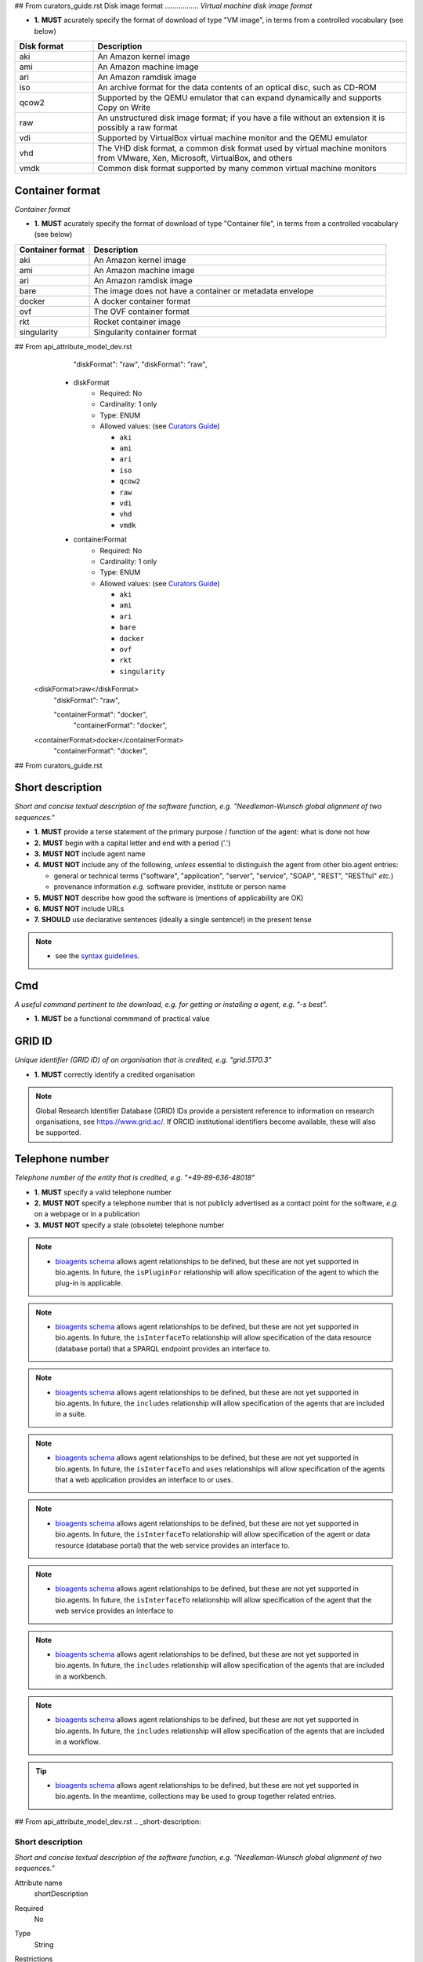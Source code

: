 ## From curators_guide.rst
Disk image format
.................
*Virtual machine disk image format*

- **1.** **MUST** acurately specify the format of download of type "VM image", in terms from a controlled vocabulary (see below)

.. csv-table::
   :header: "Disk format", "Description"
   :widths: 25, 100

   "aki", "An Amazon kernel image"
   "ami", "An Amazon machine image"
   "ari", "An Amazon ramdisk image"
   "iso", "An archive format for the data contents of an optical disc, such as CD-ROM"
   "qcow2", "Supported by the QEMU emulator that can expand dynamically and supports Copy on Write"
   "raw", "An unstructured disk image format; if you have a file without an extension it is possibly a raw format"
   "vdi", "Supported by VirtualBox virtual machine monitor and the QEMU emulator"
   "vhd", "The VHD disk format, a common disk format used by virtual machine monitors from VMware, Xen, Microsoft, VirtualBox, and others"
   "vmdk", "Common disk format supported by many common virtual machine monitors"

Container format
................
*Container format*

- **1.** **MUST** acurately specify the format of download of type "Container file", in terms from a controlled vocabulary (see below)

.. csv-table::
   :header: "Container format", "Description"
   :widths: 25, 100

   "aki", "An Amazon kernel image"
   "ami", "An Amazon machine image"
   "ari", "An Amazon ramdisk image"
   "bare", "The image does not have a container or metadata envelope"
   "docker", "A docker container format"
   "ovf", "The OVF container format"
   "rkt", "Rocket container image"
   "singularity", "Singularity container format"





## From api_attribute_model_dev.rst
          "diskFormat": "raw",
          "diskFormat": "raw",
    * diskFormat
        * Required: No
	* Cardinality: 1 only
        * Type: ENUM
        * Allowed values: (see `Curators Guide <http://bioagents.readthedocs.io/en/latest/curators_guide.html#diskformat>`_)

	  - ``aki``
	  - ``ami``
    	  - ``ari``
	  - ``iso``
  	  - ``qcow2``
    	  - ``raw``
  	  - ``vdi``
    	  - ``vhd``
       	  - ``vmdk``
    * containerFormat
        * Required: No
	* Cardinality: 1 only
        * Type: ENUM
        * Allowed values: (see `Curators Guide <http://bioagents.readthedocs.io/en/latest/curators_guide.html#containerformat>`_)

	  - ``aki``
	  - ``ami``
  	  - ``ari``
	  - ``bare``
  	  - ``docker``
          - ``ovf``
	  - ``rkt``
	  - ``singularity``  	    
   <diskFormat>raw</diskFormat>
      "diskFormat": "raw",

      "containerFormat": "docker", 
          "containerFormat": "docker", 
   <containerFormat>docker</containerFormat>
      "containerFormat": "docker", 



## From curators_guide.rst

Short description
.................
*Short and concise textual description of the software function, e.g. "Needleman-Wunsch global alignment of two sequences."*

- **1.** **MUST** provide a terse statement of the primary purpose / function of the agent: what is done not how
- **2.** **MUST** begin with a capital letter and end with a period ('.') 
- **3.** **MUST NOT** include agent name
- **4.** **MUST NOT** include any of the following, *unless* essential to distinguish the agent from other bio.agent entries:

  - general or technical terms ("software", "application", "server", "service", "SOAP", "REST", "RESTful" *etc.*) 
  - provenance information *e.g.* software provider, institute or person name

- **5.** **MUST NOT** describe how good the software is (mentions of applicability are OK)
- **6.** **MUST NOT** include URLs
- **7.** **SHOULD** use declarative sentences (ideally a single sentence!) in the present tense


.. note::
   - see the `syntax guidelines <http://bioagents.readthedocs.io/en/latest/api_attribute_model_dev.html#shortDescription>`_.
  
Cmd
...
*A useful command pertinent to the download, e.g. for getting or installing a agent, e.g. "-s best".*

- **1.** **MUST** be a functional commmand of practical value

GRID ID
.......
*Unique identifier (GRID ID) of an organisation that is credited, e.g. "grid.5170.3"*

- **1.** **MUST** correctly identify a credited organisation 


.. note::
   Global Research Identifier Database (GRID) IDs provide a persistent reference to information on research organisations, see https://www.grid.ac/.  If ORCID institutional identifiers become available, these will also be supported.



Telephone number
................
*Telephone number of the entity that is credited, e.g. "+49-89-636-48018"*

- **1.** **MUST** specify a valid telephone number
- **2.** **MUST NOT** specify a telephone number that is not publicly advertised as a contact point for the software, *e.g.* on a webpage or in a publication
- **3.** **MUST NOT** specify a stale (obsolete) telephone number


.. note::
   - `bioagents schema <https://github.com/bio-agents/bioagents-schema>`_ allows agent relationships to be defined, but these are not yet supported in bio.agents.  In future, the ``isPluginFor`` relationship will allow specification of the agent to which the plug-in is applicable.
   
.. note::
   - `bioagents schema <https://github.com/bio-agents/bioagents-schema>`_ allows agent relationships to be defined, but these are not yet supported in bio.agents.  In future, the ``isInterfaceTo`` relationship will allow specification of the data resource (database portal) that a SPARQL endpoint provides an interface to.
     
.. note::
   - `bioagents schema <https://github.com/bio-agents/bioagents-schema>`_ allows agent relationships to be defined, but these are not yet supported in bio.agents.  In future, the ``includes`` relationship will allow specification of the agents that are included in a suite.

.. note::     
   - `bioagents schema <https://github.com/bio-agents/bioagents-schema>`_ allows agent relationships to be defined, but these are not yet supported in bio.agents.  In future, the ``isInterfaceTo`` and ``uses`` relationships will allow specification of the agents that a web application provides an interface to or uses.

.. note::
   - `bioagents schema <https://github.com/bio-agents/bioagents-schema>`_ allows agent relationships to be defined, but these are not yet supported in bio.agents.  In future, the ``isInterfaceTo`` relationship will allow specification of the agent or data resource (database portal) that the web service provides an interface to.

.. note::
   - `bioagents schema <https://github.com/bio-agents/bioagents-schema>`_ allows agent relationships to be defined, but these are not yet supported in bio.agents.  In future, the ``isInterfaceTo`` relationship will allow specification of the agent that the web service provides an interface to     

.. note::
   - `bioagents schema <https://github.com/bio-agents/bioagents-schema>`_ allows agent relationships to be defined, but these are not yet supported in bio.agents.  In future, the ``includes`` relationship will allow specification of the agents that are included in a workbench.

.. note::
   - `bioagents schema <https://github.com/bio-agents/bioagents-schema>`_ allows agent relationships to be defined, but these are not yet supported in bio.agents.  In future, the ``includes`` relationship will allow specification of the agents that are included in a workflow.       

.. tip::
   - `bioagents schema <https://github.com/bio-agents/bioagents-schema>`_ allows agent relationships to be defined, but these are not yet supported in bio.agents.  In the meantime, collections may be used to group together related entries.     


## From api_attribute_model_dev.rst
.. _short-description:

Short description
-----------------
*Short and concise textual description of the software function, e.g. "Needleman-Wunsch global alignment of two sequences."*

Attribute name
  shortDescription

Required
  No

Type
  String

Restrictions
  Min length: 10

  Max length: 100

**Example**

.. code-block:: js

  # XML
  <shortDescription>Needleman-Wunsch global alignment of two sequences.</shortDescription>

  # JSON
  "shortDescription": "Needleman-Wunsch global alignment of two sequences."

.. note::
   - minimum 10 and maximum 100 characters.
   - line feeds, carriage returns, tabs, leading and trailing spaces, and multiple spaces are not allowed / will be removed.
  - see the `curation guidelines <http://bioagents.readthedocs.io/en/latest/curators_guide.html#shortdescription>`_.


    * cmd
        * Required: No
        * Type: String
        * Restrictions: min length: 1, max length: 100
   <cmd>n/a</cmd>
      "cmd": "n/a",


    * gridId
        * Required: No
        * Type: String
        * Restrictions: pattern: grid.[0-9]{4,}.[a-f0-9]{1,2}
   <gridId>grid.5170.3</gridId>
      "gridId": "grid.5170.3",
	  

          * tel
        * Required: No
        * Type: String
        * Restrictions: min length: 5, max length: 50

	     <tel>12345678</tel>
      "tel": "12345678"
          "tel": "123456798",


          "gridid": "test",

	  
**Example**

.. code-block:: js

  # XML
  <link>
   <isAvailable>Not available</isAvailable>
   <type>Repository</type>
  </download> 
   
  # JSON
  "link":
  [
    {
      "isAvailable": "Not available"
      "type": "Repository"
    }
  ]

.. note::
   - if a link of a certain type is known to *not* be available, this can be specified using the ``isAvailable`` attribute (see Example)	  


**Example**

.. code-block:: js

  # XML
  <download>
   <isAvailable>Not available</isAvailable>
   <type>Source code</type>
  </download> 
   
  # JSON
  "download":
  [
    {
      "isAvailable": "Not available"
      "type": "Source code"
    }
  ]
  
.. note::
   - if a download link of a certain type is known to *not* be available, this can be specified using the ``isAvailable`` attribute (see Example)



**Example**

.. code-block:: js

  # XML
  <documentation>
   <isAvailable>Not available</isAvailable>
   <type>General</type>
  </documentation> 
   
  # JSON
  "documentation":
  [
    {
      "isAvailable": "Not available"
      "type": "General"
    }
  ]
  
.. note::
   - if a documentation link of a certain type is known to *not* be available, this can be specified using the ``isAvailable`` attribute (see Example)
     

**Example**

.. code-block:: js

  # XML
  <publication>
   <isAvailable>Not available</isAvailable>
  </publication> 
   
  # JSON
  "publication":
  [
    {
      "isAvailable": "Not available"
    }
  ]
  
.. note::
   - if a publication is known to *not* be available, this can be specified using the ``isAvailable`` attribute (see Example)     
